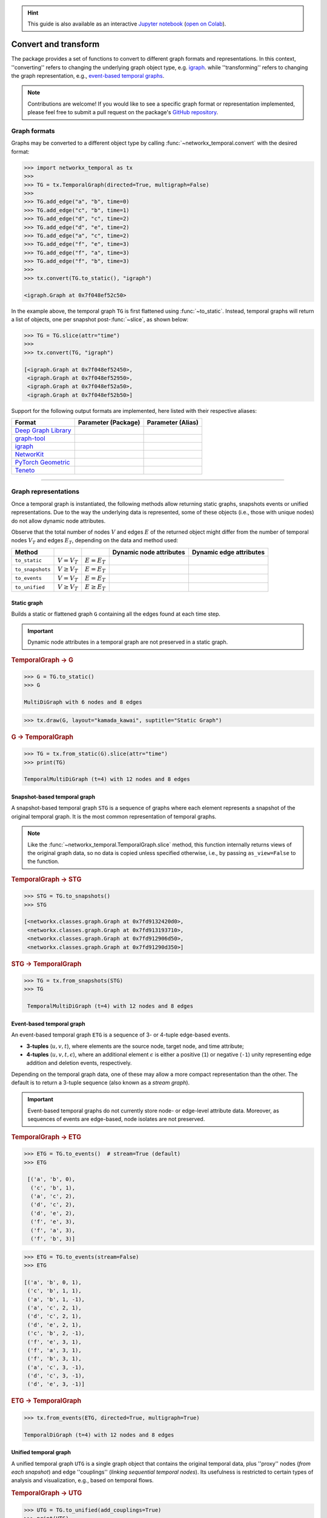 .. hint::

    This guide is also available as an interactive
    `Jupyter notebook
    <https://github.com/nelsonaloysio/networkx-temporal/blob/main/notebook/networkx-temporal.ipynb>`__
    (`open on Colab
    <https://colab.research.google.com/github/nelsonaloysio/networkx-temporal/blob/main/notebook/networkx-temporal.ipynb>`__).


#####################
Convert and transform
#####################

The package provides a set of functions to convert to different graph formats and representations.
In this context, ''converting'' refers to changing the underlying graph object type, e.g.
`igraph <https://igraph.org>`__.
while ''transforming'' refers to changing the graph representation, e.g.,
`event-based temporal graphs <#event-based-temporal-graph>`__.

.. note::

   Contributions are welcome! If you would like to see a specific graph format or representation
   implemented, please feel free to submit a pull request on the package's `GitHub repository
   <https://github.com/nelsonaloysio/networkx-temporal>`__.


Graph formats
=============

Graphs may be converted to a different object type by calling :func:`~networkx_temporal.convert`
with the desired format:

.. code-block:: python

   >>> import networkx_temporal as tx
   >>>
   >>> TG = tx.TemporalGraph(directed=True, multigraph=False)
   >>>
   >>> TG.add_edge("a", "b", time=0)
   >>> TG.add_edge("c", "b", time=1)
   >>> TG.add_edge("d", "c", time=2)
   >>> TG.add_edge("d", "e", time=2)
   >>> TG.add_edge("a", "c", time=2)
   >>> TG.add_edge("f", "e", time=3)
   >>> TG.add_edge("f", "a", time=3)
   >>> TG.add_edge("f", "b", time=3)
   >>>
   >>> tx.convert(TG.to_static(), "igraph")

   <igraph.Graph at 0x7f048ef52c50>

In the example above, the temporal graph ``TG`` is first flattened using :func:`~to_static`.
Instead, temporal graphs will return a list of objects, one per snapshot
post-:func:`~slice`, as shown below:

.. code-block:: python

   >>> TG = TG.slice(attr="time")
   >>>
   >>> tx.convert(TG, "igraph")

   [<igraph.Graph at 0x7f048ef52450>,
    <igraph.Graph at 0x7f048ef52950>,
    <igraph.Graph at 0x7f048ef52a50>,
    <igraph.Graph at 0x7f048ef52b50>]

Support for the following output formats are implemented, here listed with their respective aliases:

+------------------------------------------------------------------+------------------------------------+------------------------+
| Format                                                           | Parameter (Package)                | Parameter (Alias)      |
+==================================================================+====================================+========================+
|`Deep Graph Library <https://www.dgl.ai/>`__                      | .. centered :: ``dgl``             | .. centered :: -       |
+------------------------------------------------------------------+------------------------------------+------------------------+
|`graph-tool <https://graph-tool.skewed.de/>`__                    | .. centered :: ``graph_tool``      | .. centered :: ``gt``  |
+------------------------------------------------------------------+------------------------------------+------------------------+
|`igraph <https://igraph.org/python/>`__                           | .. centered :: ``igraph``          | .. centered :: ``ig``  |
+------------------------------------------------------------------+------------------------------------+------------------------+
|`NetworKit <https://networkit.github.io/>`__                      | .. centered :: ``networkit``       | .. centered :: ``nk``  |
+------------------------------------------------------------------+------------------------------------+------------------------+
|`PyTorch Geometric <https://pytorch-geometric.readthedocs.io>`__  | .. centered :: ``torch_geometric`` | .. centered :: ``pyg`` |
+------------------------------------------------------------------+------------------------------------+------------------------+
|`Teneto <https://teneto.readthedocs.io>`__                        | .. centered :: ``teneto``          | .. centered :: -       |
+------------------------------------------------------------------+------------------------------------+------------------------+


-----

Graph representations
=====================

Once a temporal graph is instantiated, the following methods allow returning static graphs,
snapshots events or unified representations.  Due to the way the underlying data is represented,
some of these objects (i.e., those with unique nodes) do not allow dynamic node attributes.

Observe that the total number of nodes :math:`V` and edges :math:`E` of the returned object might
differ from the number of temporal nodes :math:`V_T` and edges :math:`E_T`, depending on the data
and method used:

+------------------+----------------------+---------------------+------------------------------------+-------------------------------------+
| Method           | .. centered :: Order | .. centered :: Size | Dynamic node attributes            | Dynamic edge attributes             |
+==================+======================+=====================+====================================+=====================================+
| ``to_static``    | :math:`V = V_T`      | :math:`E = E_T`     | .. centered:: |:x:|                | .. centered:: |:heavy_check_mark:|  |
+------------------+----------------------+---------------------+------------------------------------+-------------------------------------+
| ``to_snapshots`` | :math:`V \ge V_T`    | :math:`E = E_T`     | .. centered:: |:heavy_check_mark:| | .. centered:: |:heavy_check_mark:|  |
+------------------+----------------------+---------------------+------------------------------------+-------------------------------------+
| ``to_events``    | :math:`V = V_T`      | :math:`E = E_T`     | .. centered:: |:x:|                | .. centered:: |:x:|                 |
+------------------+----------------------+---------------------+------------------------------------+-------------------------------------+
| ``to_unified``   | :math:`V \ge V_T`    | :math:`E \ge E_T`   | .. centered:: |:heavy_check_mark:| | .. centered:: |:heavy_check_mark:|  |
+------------------+----------------------+---------------------+------------------------------------+-------------------------------------+


Static graph
------------

Builds a static or flattened graph ``G`` containing all the edges found at each time step.

.. important::

   Dynamic node attributes in a temporal graph are not preserved in a static graph.


.. rubric:: TemporalGraph → G

.. code-block:: python

    >>> G = TG.to_static()
    >>> G

    MultiDiGraph with 6 nodes and 8 edges

.. code-block:: python

   >>> tx.draw(G, layout="kamada_kawai", suptitle="Static Graph")

.. image:: ../../figure/fig_44.png

.. rubric:: G → TemporalGraph

.. code-block:: python

    >>> TG = tx.from_static(G).slice(attr="time")
    >>> print(TG)

    TemporalMultiDiGraph (t=4) with 12 nodes and 8 edges


Snapshot-based temporal graph
-----------------------------

A snapshot-based temporal graph ``STG`` is a sequence of graphs where each element represents a
snapshot of the original temporal graph. It is the most common representation of temporal graphs.

.. note::

   Like the :func:`~networkx_temporal.TemporalGraph.slice` method, this function internally returns
   views of the original graph data, so no data is copied unless specified otherwise, i.e., by
   passing ``as_view=False`` to the function.

.. rubric:: TemporalGraph → STG

.. code-block:: python

   >>> STG = TG.to_snapshots()
   >>> STG

   [<networkx.classes.graph.Graph at 0x7fd9132420d0>,
    <networkx.classes.graph.Graph at 0x7fd913193710>,
    <networkx.classes.graph.Graph at 0x7fd912906d50>,
    <networkx.classes.graph.Graph at 0x7fd91290d350>]

.. rubric:: STG → TemporalGraph

.. code-block:: python

   >>> TG = tx.from_snapshots(STG)
   >>> TG

    TemporalMultiDiGraph (t=4) with 12 nodes and 8 edges


Event-based temporal graph
--------------------------

An event-based temporal graph ``ETG`` is a sequence of 3- or 4-tuple edge-based events.

* **3-tuples** (:math:`u, v, t`), where elements are the source node, target node, and time attribute;

* **4-tuples** (:math:`u, v, t, \epsilon`), where an additional element :math:`\epsilon` is either a
  positive (``1``) or negative (``-1``) unity representing edge addition and deletion events, respectively.

Depending on the temporal graph data, one of these may allow a more compact representation than the
other. The default is to return a 3-tuple sequence (also known as a *stream graph*).

.. important::

   Event-based temporal graphs do not currently store node- or edge-level attribute data.
   Moreover, as sequences of events are edge-based, node isolates are not preserved.

.. rubric:: TemporalGraph → ETG

.. code-block:: python

   >>> ETG = TG.to_events()  # stream=True (default)
   >>> ETG

    [('a', 'b', 0),
     ('c', 'b', 1),
     ('a', 'c', 2),
     ('d', 'c', 2),
     ('d', 'e', 2),
     ('f', 'e', 3),
     ('f', 'a', 3),
     ('f', 'b', 3)]

.. code-block:: python

   >>> ETG = TG.to_events(stream=False)
   >>> ETG

   [('a', 'b', 0, 1),
    ('c', 'b', 1, 1),
    ('a', 'b', 1, -1),
    ('a', 'c', 2, 1),
    ('d', 'c', 2, 1),
    ('d', 'e', 2, 1),
    ('c', 'b', 2, -1),
    ('f', 'e', 3, 1),
    ('f', 'a', 3, 1),
    ('f', 'b', 3, 1),
    ('a', 'c', 3, -1),
    ('d', 'c', 3, -1),
    ('d', 'e', 3, -1)]

.. rubric:: ETG → TemporalGraph

.. code-block:: python

   >>> tx.from_events(ETG, directed=True, multigraph=True)

   TemporalDiGraph (t=4) with 12 nodes and 8 edges


Unified temporal graph
----------------------

A unified temporal graph ``UTG`` is a single graph object that contains the original temporal data,
plus ''proxy'' nodes (*from each snapshot*) and edge ''couplings'' (*linking sequential temporal
nodes*). Its usefulness is restricted to certain types of analysis and visualization, e.g., based on
temporal flows.

.. rubric:: TemporalGraph → UTG

.. code-block:: python

   >>> UTG = TG.to_unified(add_couplings=True)
   >>> print(UTG)

   MultiDiGraph named 'UTG (t=4, proxy_nodes=6, edge_couplings=2)' with 12 nodes and 14 edges

.. code-block:: python

   >>> nodes = sorted(TG.temporal_nodes())
   >>>
   >>> pos = {node: (nodes.index(node.rsplit("_")[0]), -int(node.rsplit("_")[1]))
   >>>        for node in UTG.nodes()}
   >>>
   >>> tx.draw(UTG,
               pos=pos,
               figsize=(4, 4),
               connectionstyle="arc3,rad=0.25",
               suptitle="Unified Temporal Graph")

.. image:: ../../figure/fig_52.png

.. rubric:: UTG → TemporalGraph

.. code-block:: python

   >>> tx.from_unified(UTG)

   TemporalMultiDiGraph (t=4) with 12 nodes and 8 edges
